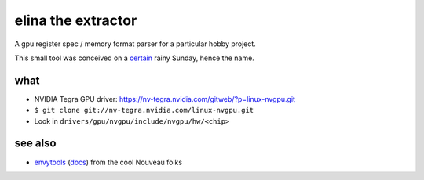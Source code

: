 elina the extractor
===================

A gpu register spec / memory format parser for a particular hobby project.

This small tool was conceived on a certain_ rainy Sunday, hence the name.

.. _certain: https://www.nordicnames.de/wiki/Finnish_Name_Days#February

what
----

* NVIDIA Tegra GPU driver: https://nv-tegra.nvidia.com/gitweb/?p=linux-nvgpu.git
* ``$ git clone git://nv-tegra.nvidia.com/linux-nvgpu.git``
* Look in ``drivers/gpu/nvgpu/include/nvgpu/hw/<chip>``

see also
--------

* envytools_ (docs_) from the cool Nouveau folks

.. _envytools: https://github.com/envytools/envytools
.. _docs: https://envytools.readthedocs.io/en/latest/hw/mmio.html
